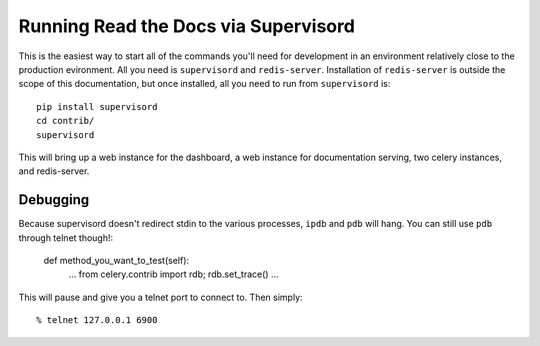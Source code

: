 Running Read the Docs via Supervisord
=====================================

This is the easiest way to start all of the commands you'll need for development
in an environment relatively close to the production evironment. All you need is
``supervisord`` and ``redis-server``. Installation of ``redis-server`` is
outside the scope of this documentation, but once installed, all you need to run
from ``supervisord`` is::

    pip install supervisord
    cd contrib/
    supervisord

This will bring up a web instance for the dashboard, a web instance for
documentation serving, two celery instances, and redis-server.

Debugging
---------

Because supervisord doesn't redirect stdin to the various processes, ``ipdb``
and ``pdb`` will hang. You can still use ``pdb`` through telnet though!:

    def method_you_want_to_test(self):
        ...
        from celery.contrib import rdb; rdb.set_trace()
        ...

This will pause and give you a telnet port to connect to. Then simply::

    % telnet 127.0.0.1 6900
